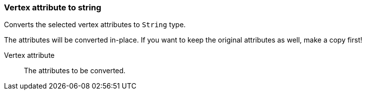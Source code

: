 ### Vertex attribute to string

Converts the selected vertex attributes to `String` type.

The attributes will be converted in-place. If you want to keep the original attributes as
well, make a copy first!

====
[[attr]] Vertex attribute::
The attributes to be converted.
====
